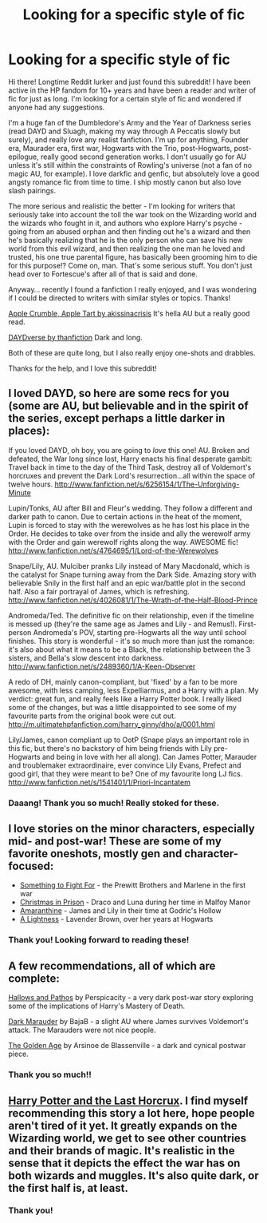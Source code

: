 #+TITLE: Looking for a specific style of fic

* Looking for a specific style of fic
:PROPERTIES:
:Author: howaboutgofuckyrself
:Score: 8
:DateUnix: 1391911143.0
:DateShort: 2014-Feb-09
:END:
Hi there! Longtime Reddit lurker and just found this subreddit! I have been active in the HP fandom for 10+ years and have been a reader and writer of fic for just as long. I'm looking for a certain style of fic and wondered if anyone had any suggestions.

I'm a huge fan of the Dumbledore's Army and the Year of Darkness series (read DAYD and Sluagh, making my way through A Peccatis slowly but surely), and really love any realist fanfiction. I'm up for anything, Founder era, Maurader era, first war, Hogwarts with the Trio, post-Hogwarts, post-epilogue, really good second generation works. I don't usually go for AU unless it's still within the constraints of Rowling's universe (not a fan of no magic AU, for example). I love darkfic and genfic, but absolutely love a good angsty romance fic from time to time. I ship mostly canon but also love slash pairings.

The more serious and realistic the better - I'm looking for writers that seriously take into account the toll the war took on the Wizarding world and the wizards who fought in it, and authors who explore Harry's psyche - going from an abused orphan and then finding out he's a wizard and then he's basically realizing that he is the only person who can save his new world from this evil wizard, and then realizing the one man he loved and trusted, his one true parental figure, has basically been grooming him to die for this purpose!? Come on, man. That's some serious stuff. You don't just head over to Fortescue's after all of that is said and done.

Anyway... recently I found a fanfiction I really enjoyed, and I was wondering if I could be directed to writers with similar styles or topics. Thanks!

[[http://kissesforcrises.livejournal.com/9434.html][Apple Crumble, Apple Tart by akissinacrisis]] It's hella AU but a really good read.

[[https://archiveofourown.org/series/41962][DAYDverse by thanfiction]] Dark and long.

Both of these are quite long, but I also really enjoy one-shots and drabbles.

Thanks for the help, and I love this subreddit!


** I loved DAYD, so here are some recs for you (some are AU, but believable and in the spirit of the series, except perhaps a little darker in places):

If you loved DAYD, oh boy, you are going to /love/ this one! AU. Broken and defeated, the War long since lost, Harry enacts his final desperate gambit: Travel back in time to the day of the Third Task, destroy all of Voldemort's horcruxes and prevent the Dark Lord's resurrection...all within the space of twelve hours. [[http://www.fanfiction.net/s/6256154/1/The-Unforgiving-Minute]]

Lupin/Tonks, AU after Bill and Fleur's wedding. They follow a different and darker path to canon. Due to certain actions in the heat of the moment, Lupin is forced to stay with the werewolves as he has lost his place in the Order. He decides to take over from the inside and ally the werewolf army with the Order and gain werewolf rights along the way. AWESOME fic! [[http://www.fanfiction.net/s/4764695/1/Lord-of-the-Werewolves]]

Snape/Lily, AU. Mulciber pranks Lily instead of Mary Macdonald, which is the catalyst for Snape turning away from the Dark Side. Amazing story with believable Snily in the first half and an epic war/battle plot in the second half. Also a fair portrayal of James, which is refreshing. [[http://www.fanfiction.net/s/4026081/1/The-Wrath-of-the-Half-Blood-Prince]]

Andromeda/Ted. The definitive fic on their relationship, even if the timeline is messed up (they're the same age as James and Lily - and Remus!). First-person Andromeda's POV, starting pre-Hogwarts all the way until school finishes. This story is wonderful - it's so much more than just the romance: it's also about what it means to be a Black, the relationship between the 3 sisters, and Bella's slow descent into darkness. [[http://www.fanfiction.net/s/2489360/1/A-Keen-Observer]]

A redo of DH, mainly canon-compliant, but 'fixed' by a fan to be more awesome, with less camping, less Expelliarmus, and a Harry with a plan. My verdict: great fun, and really feels like a Harry Potter book. I really liked some of the changes, but was a little disappointed to see some of my favourite parts from the original book were cut out. [[http://m.ultimatehpfanfiction.com/harry_ginny/dho/a/0001.html]]

Lily/James, canon compliant up to OotP (Snape plays an important role in this fic, but there's no backstory of him being friends with Lily pre-Hogwarts and being in love with her all along). Can James Potter, Marauder and troublemaker extraordinaire, ever convince Lily Evans, Prefect and good girl, that they were meant to be? One of my favourite long LJ fics. [[http://www.fanfiction.net/s/1541401/1/Priori-Incantatem]]
:PROPERTIES:
:Author: apple_crumble1
:Score: 6
:DateUnix: 1391925929.0
:DateShort: 2014-Feb-09
:END:

*** Daaang! Thank you so much! Really stoked for these.
:PROPERTIES:
:Author: howaboutgofuckyrself
:Score: 2
:DateUnix: 1392003954.0
:DateShort: 2014-Feb-10
:END:


** I love stories on the minor characters, especially mid- and post-war! These are some of my favorite oneshots, mostly gen and character-focused:

- [[http://www.harrypotterfanfiction.com/viewstory.php?psid=298538][Something to Fight For]] - the Prewitt Brothers and Marlene in the first war
- [[http://www.harrypotterfanfiction.com/viewstory.php?psid=308510][Christmas in Prison]] - Draco and Luna during her time in Malfoy Manor
- [[http://www.harrypotterfanfiction.com/viewstory.php?psid=305538][Amaranthine]] - James and Lily in their time at Godric's Hollow
- [[http://www.harrypotterfanfiction.com/viewstory.php?psid=322079][A Lightness]] - Lavender Brown, over her years at Hogwarts
:PROPERTIES:
:Author: someorangegirl
:Score: 4
:DateUnix: 1391914298.0
:DateShort: 2014-Feb-09
:END:

*** Thank you! Looking forward to reading these!
:PROPERTIES:
:Author: howaboutgofuckyrself
:Score: 2
:DateUnix: 1391915013.0
:DateShort: 2014-Feb-09
:END:


** A few recommendations, all of which are complete:

[[https://www.fanfiction.net/s/4889913/1/Hallows-and-Pathos][Hallows and Pathos]] by Perspicacity - a very dark post-war story exploring some of the implications of Harry's Mastery of Death.

[[https://www.fanfiction.net/s/4586362/1/Dark-Marauder][Dark Marauder]] by BajaB - a slight AU where James survives Voldemort's attack. The Marauders were not nice people.

[[https://www.fanfiction.net/s/3682339/1/The-Golden-Age][The Golden Age]] by Arsinoe de Blassenville - a dark and cynical postwar piece.
:PROPERTIES:
:Author: truncation_error
:Score: 2
:DateUnix: 1391919310.0
:DateShort: 2014-Feb-09
:END:

*** Thank you so much!!
:PROPERTIES:
:Author: howaboutgofuckyrself
:Score: 1
:DateUnix: 1392003972.0
:DateShort: 2014-Feb-10
:END:


** [[http://fp.fanficauthors.net/Harry_Potter_and_the_Last_Horcrux_final/index/][Harry Potter and the Last Horcrux]]. I find myself recommending this story a lot here, hope people aren't tired of it yet. It greatly expands on the Wizarding world, we get to see other countries and their brands of magic. It's realistic in the sense that it depicts the effect the war has on both wizards and muggles. It's also quite dark, or the first half is, at least.
:PROPERTIES:
:Author: deirox
:Score: 2
:DateUnix: 1391933725.0
:DateShort: 2014-Feb-09
:END:

*** Thank you!
:PROPERTIES:
:Author: howaboutgofuckyrself
:Score: 1
:DateUnix: 1392003962.0
:DateShort: 2014-Feb-10
:END:
